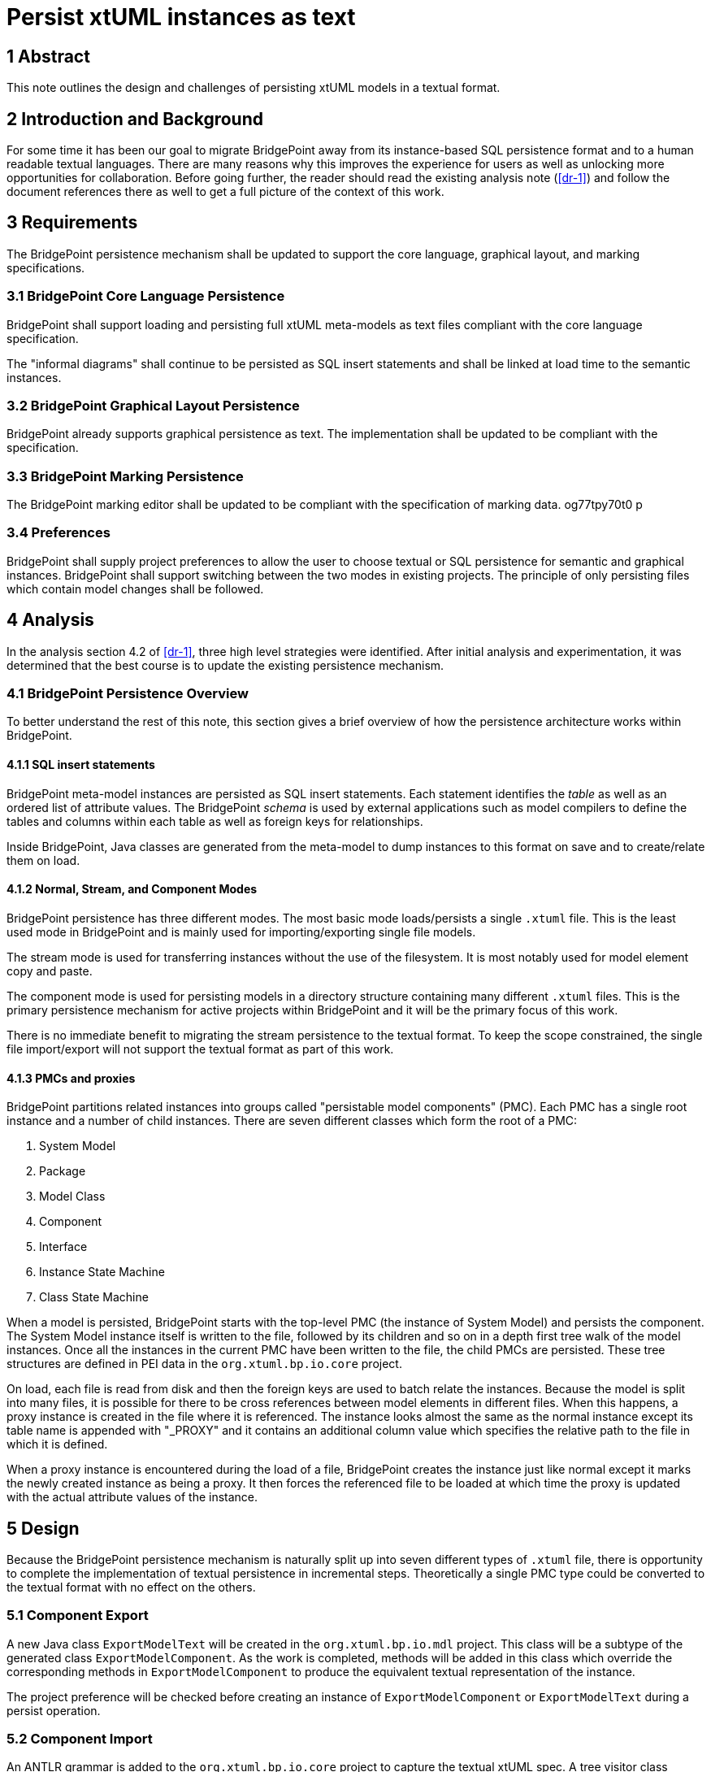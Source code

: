 = Persist xtUML instances as text

== 1 Abstract

This note outlines the design and challenges of persisting xtUML models in a
textual format.

== 2 Introduction and Background

For some time it has been our goal to migrate BridgePoint away from its
instance-based SQL persistence format and to a human readable textual languages.
There are many reasons why this improves the experience for users as well as
unlocking more opportunities for collaboration. Before going further, the reader
should read the existing analysis note (<<dr-1>>) and follow the document
references there as well to get a full picture of the context of this work.

== 3 Requirements

The BridgePoint persistence mechanism shall be updated to support the core
language, graphical layout, and marking specifications.

=== 3.1 BridgePoint Core Language Persistence

BridgePoint shall support loading and persisting full xtUML meta-models as text
files compliant with the core language specification.

The "informal diagrams" shall continue to be persisted as SQL insert statements
and shall be linked at load time to the semantic instances.

=== 3.2 BridgePoint Graphical Layout Persistence

BridgePoint already supports graphical persistence as text. The implementation
shall be updated to be compliant with the specification.

=== 3.3 BridgePoint Marking Persistence

The BridgePoint marking editor shall be updated to be compliant with the
specification of marking data.  og77tpy70t0 p

=== 3.4 Preferences

BridgePoint shall supply project preferences to allow the user to choose textual
or SQL persistence for semantic and graphical instances. BridgePoint shall
support switching between the two modes in existing projects. The principle of
only persisting files which contain model changes shall be followed.


== 4 Analysis

In the analysis section 4.2 of <<dr-1>>, three high level strategies were
identified. After initial analysis and experimentation, it was determined that
the best course is to update the existing persistence mechanism.

=== 4.1 BridgePoint Persistence Overview

To better understand the rest of this note, this section gives a brief overview
of how the persistence architecture works within BridgePoint.

==== 4.1.1 SQL insert statements

BridgePoint meta-model instances are persisted as SQL insert statements. Each
statement identifies the _table_ as well as an ordered list of attribute values.
The BridgePoint _schema_ is used by external applications such as model
compilers to define the tables and columns within each table as well as foreign
keys for relationships.

Inside BridgePoint, Java classes are generated from the meta-model to dump
instances to this format on save and to create/relate them on load.

==== 4.1.2 Normal, Stream, and Component Modes

BridgePoint persistence has three different modes. The most basic mode
loads/persists a single `.xtuml` file. This is the least used mode in
BridgePoint and is mainly used for importing/exporting single file models.

The stream mode is used for transferring instances without the use of the
filesystem. It is most notably used for model element copy and paste.

The component mode is used for persisting models in a directory structure
containing many different `.xtuml` files. This is the primary persistence
mechanism for active projects within BridgePoint and it will be the primary
focus of this work.

There is no immediate benefit to migrating the stream persistence to the textual
format. To keep the scope constrained, the single file import/export will not
support the textual format as part of this work.

==== 4.1.3 PMCs and proxies

BridgePoint partitions related instances into groups called "persistable model
components" (PMC). Each PMC has a single root instance and a number of child
instances. There are seven different classes which form the root of a PMC:

. System Model
. Package
. Model Class
. Component
. Interface
. Instance State Machine
. Class State Machine

When a model is persisted, BridgePoint starts with the top-level PMC (the
instance of System Model) and persists the component. The System Model instance
itself is written to the file, followed by its children and so on in a depth
first tree walk of the model instances. Once all the instances in the current
PMC have been written to the file, the child PMCs are persisted. These tree
structures are defined in PEI data in the `org.xtuml.bp.io.core` project.

On load, each file is read from disk and then the foreign keys are used to batch
relate the instances. Because the model is split into many files, it is possible
for there to be cross references between model elements in different files. When
this happens, a proxy instance is created in the file where it is referenced.
The instance looks almost the same as the normal instance except its table name
is appended with "_PROXY" and it contains an additional column value which
specifies the relative path to the file in which it is defined.

When a proxy instance is encountered during the load of a file, BridgePoint
creates the instance just like normal except it marks the newly created
instance as being a proxy. It then forces the referenced file to be loaded at
which time the proxy is updated with the actual attribute values of the
instance.

== 5 Design

Because the BridgePoint persistence mechanism is naturally split up into seven
different types of `.xtuml` file, there is opportunity to complete the
implementation of textual persistence in incremental steps. Theoretically a
single PMC type could be converted to the textual format with no effect on the
others.

=== 5.1 Component Export

A new Java class `ExportModelText` will be created in the `org.xtuml.bp.io.mdl`
project. This class will be a subtype of the generated class
`ExportModelComponent`. As the work is completed, methods will be added in this
class which override the corresponding methods in `ExportModelComponent` to
produce the equivalent textual representation of the instance.

The project preference will be checked before creating an instance of
`ExportModelComponent` or `ExportModelText` during a persist operation.

=== 5.2 Component Import

An ANTLR grammar is added to the `org.xtuml.bp.io.core` project to capture the
textual xtUML spec. A tree visitor class `XtumlImportVisitor` which has methods
to create/relate model instances based on the parse tree.

When a PMC is loaded, a header at the top of the file is read to determine
whether to use the SQL loader or the textual loader. Once the correct loader is
selected, the load process continues as normal.

When a file change is detected and a PMC reloads, first all instances contained
within that PMC are deleted. This is necessary for text-based loading because
the new parsed instances will not have the same unique IDs as the instances that
already exist in the model and would result in duplicates.

==== 5.3 Handling cross references

TODO

== 6 Design Comments

=== 6.1 Integrity checker race condition

During design and implementation, an issue was discovered that was causing an
error related to the integrity checker. The issue was fixed in the course of
implementation.

=== 6.2 PMC load bug

During design and implementation it was determined that some persistable model
components were being reloaded more than was necessary. It turned out that PMCs
were being loaded, but not marked as loaded which was causing them to get
reloaded unnecessarily. Marking them loaded at the correct time resolved the
issue.

- model change listeners
- path caching and proxies
- path NPEs + unstable names
- unstable IDs when mixing with text (informal diagrams)
- textual graphics required
- how to integrate with MASL?
- ID aliases


=== 6.3 Tree expansion

TODO

== 7 User Documentation

TODO

- Update FAQ

== 8 Unit Test

TODO

== 9 Document References

. [[dr-1]] https://support.onefact.net/issues/12619[#12619 Persist xtUML instances as text]
. [[dr-2]] https://github.com/xtuml/xtuml-language/blob/main/doc/12510_initial_analysis/12510_initial_analysis.adoc[#12510 textual xtUML analysis]

---

This work is licensed under the Creative Commons CC0 License

---
